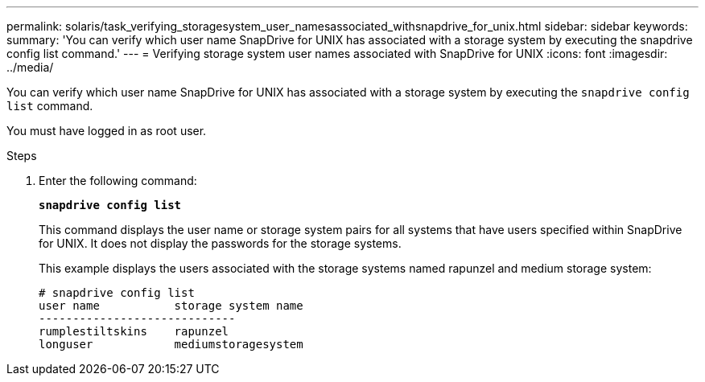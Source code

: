 ---
permalink: solaris/task_verifying_storagesystem_user_namesassociated_withsnapdrive_for_unix.html
sidebar: sidebar
keywords:
summary: 'You can verify which user name SnapDrive for UNIX has associated with a storage system by executing the snapdrive config list command.'
---
= Verifying storage system user names associated with SnapDrive for UNIX
:icons: font
:imagesdir: ../media/

[.lead]
You can verify which user name SnapDrive for UNIX has associated with a storage system by executing the `snapdrive config list` command.

You must have logged in as root user.

.Steps

. Enter the following command: 
+
`*snapdrive config list*`
+
This command displays the user name or storage system pairs for all systems that have users specified within SnapDrive for UNIX. It does not display the passwords for the storage systems.
+
This example displays the users associated with the storage systems named rapunzel and medium storage system:
+
----
# snapdrive config list
user name           storage system name
-----------------------------
rumplestiltskins    rapunzel
longuser            mediumstoragesystem
----

